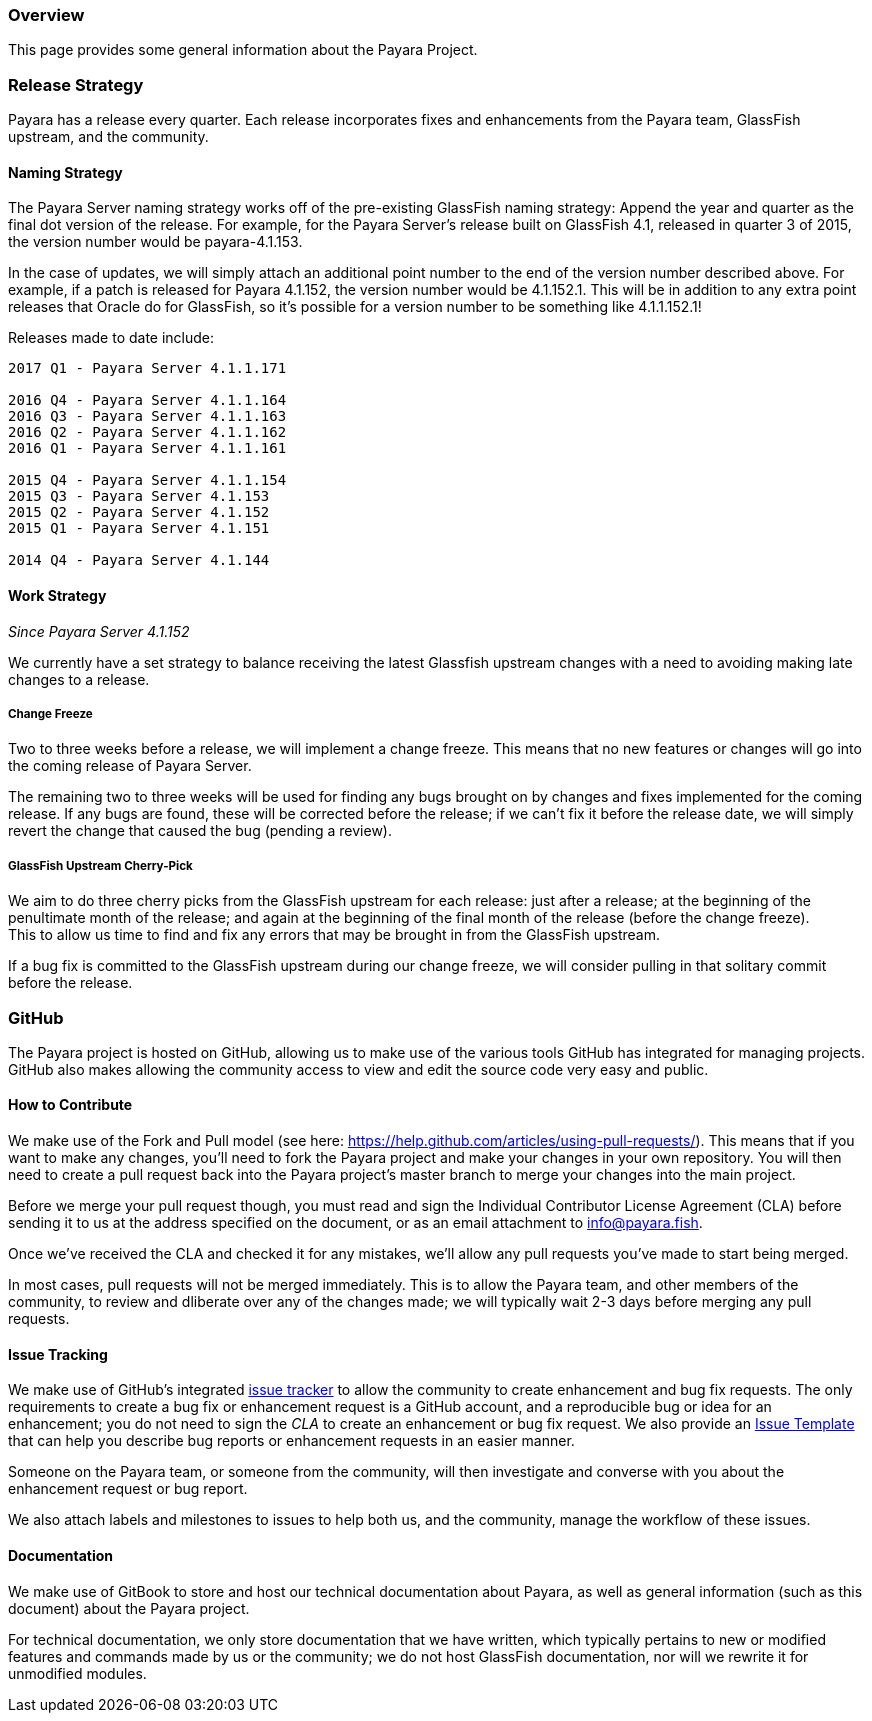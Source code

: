 [[overview]]
Overview
~~~~~~~~

This page provides some general information about the Payara Project.

[[release-strategy]]
Release Strategy
~~~~~~~~~~~~~~~~

Payara has a release every quarter. Each release incorporates fixes and
enhancements from the Payara team, GlassFish upstream, and the
community.

[[naming-strategy]]
Naming Strategy
^^^^^^^^^^^^^^^

The Payara Server naming strategy works off of the pre-existing
GlassFish naming strategy: Append the year and quarter as the final dot
version of the release. For example, for the Payara Server's release
built on GlassFish 4.1, released in quarter 3 of 2015, the version
number would be payara-4.1.153.

In the case of updates, we will simply attach an additional point number
to the end of the version number described above. For example, if a
patch is released for Payara 4.1.152, the version number would be
4.1.152.1. This will be in addition to any extra point releases that
Oracle do for GlassFish, so it's possible for a version number to be
something like 4.1.1.152.1!

Releases made to date include:

---------------------------------
2017 Q1 - Payara Server 4.1.1.171

2016 Q4 - Payara Server 4.1.1.164
2016 Q3 - Payara Server 4.1.1.163
2016 Q2 - Payara Server 4.1.1.162
2016 Q1 - Payara Server 4.1.1.161

2015 Q4 - Payara Server 4.1.1.154
2015 Q3 - Payara Server 4.1.153
2015 Q2 - Payara Server 4.1.152
2015 Q1 - Payara Server 4.1.151

2014 Q4 - Payara Server 4.1.144
---------------------------------

[[work-strategy]]
Work Strategy
^^^^^^^^^^^^^

_Since Payara Server 4.1.152_

We currently have a set strategy to balance receiving the latest
Glassfish upstream changes with a need to avoiding making late changes
to a release.

[[change-freeze]]
Change Freeze
+++++++++++++

Two to three weeks before a release, we will implement a change freeze.
This means that no new features or changes will go into the coming
release of Payara Server.

The remaining two to three weeks will be used for finding any bugs
brought on by changes and fixes implemented for the coming release. If
any bugs are found, these will be corrected before the release; if we
can't fix it before the release date, we will simply revert the change
that caused the bug (pending a review).

[[glassfish-upstream-cherry-pick]]
GlassFish Upstream Cherry-Pick
++++++++++++++++++++++++++++++

We aim to do three cherry picks from the GlassFish upstream for each
release: just after a release; at the beginning of the penultimate month
of the release; and again at the beginning of the final month of the
release (before the change freeze). +
This to allow us time to find and fix any errors that may be brought in
from the GlassFish upstream.

If a bug fix is committed to the GlassFish upstream during our change
freeze, we will consider pulling in that solitary commit before the
release.

[[github]]
GitHub
~~~~~~

The Payara project is hosted on GitHub, allowing us to make use of the
various tools GitHub has integrated for managing projects. +
GitHub also makes allowing the community access to view and edit the
source code very easy and public.

[[how-to-contribute]]
How to Contribute
^^^^^^^^^^^^^^^^^

We make use of the Fork and Pull model (see here:
https://help.github.com/articles/using-pull-requests/). This means that
if you want to make any changes, you'll need to fork the Payara project
and make your changes in your own repository. You will then need to
create a pull request back into the Payara project's master branch to
merge your changes into the main project.

Before we merge your pull request though, you must read and sign the
Individual Contributor License Agreement (CLA) before sending it to us
at the address specified on the document, or as an email attachment to
info@payara.fish.

Once we've received the CLA and checked it for any mistakes, we'll allow
any pull requests you've made to start being merged.

In most cases, pull requests will not be merged immediately. This is to
allow the Payara team, and other members of the community, to review and
dliberate over any of the changes made; we will typically wait 2-3 days
before merging any pull requests.

[[issue-tracking]]
Issue Tracking
^^^^^^^^^^^^^^

We make use of GitHub's integrated
https://github.com/payara/Payara/issues[issue tracker] to allow the
community to create enhancement and bug fix requests. The only
requirements to create a bug fix or enhancement request is a GitHub
account, and a reproducible bug or idea for an enhancement; you do not
need to sign the _CLA_ to create an enhancement or bug fix request. We
also provide an
https://github.com/payara/Payara/blob/master/.github/ISSUE_TEMPLATE.adoc[Issue
Template] that can help you describe bug reports or enhancement requests
in an easier manner.

Someone on the Payara team, or someone from the community, will then
investigate and converse with you about the enhancement request or bug
report.

We also attach labels and milestones to issues to help both us, and the
community, manage the workflow of these issues.

[[documentation]]
Documentation
^^^^^^^^^^^^^

We make use of GitBook to store and host our technical documentation
about Payara, as well as general information (such as this document)
about the Payara project.

For technical documentation, we only store documentation that we have
written, which typically pertains to new or modified features and
commands made by us or the community; we do not host GlassFish
documentation, nor will we rewrite it for unmodified modules.
